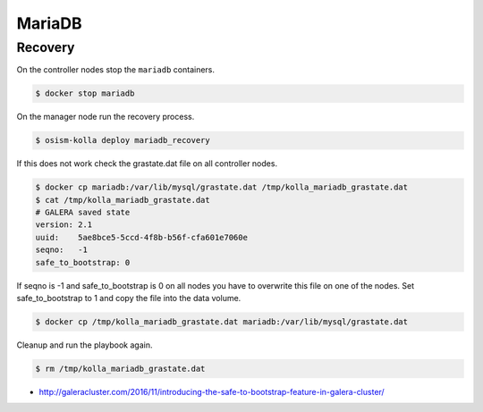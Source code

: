 =======
MariaDB
=======

Recovery
========

On the controller nodes stop the ``mariadb`` containers.

.. code-block:: shell

   $ docker stop mariadb

On the manager node run the recovery process.

.. code-block:: shell

   $ osism-kolla deploy mariadb_recovery

If this does not work check the grastate.dat file on all controller nodes.

.. code-block:: shell

   $ docker cp mariadb:/var/lib/mysql/grastate.dat /tmp/kolla_mariadb_grastate.dat
   $ cat /tmp/kolla_mariadb_grastate.dat
   # GALERA saved state
   version: 2.1
   uuid:    5ae8bce5-5ccd-4f8b-b56f-cfa601e7060e
   seqno:   -1
   safe_to_bootstrap: 0

If seqno is -1 and safe_to_bootstrap is 0 on all nodes you have to overwrite this file on one of the nodes. Set safe_to_bootstrap to 1 and copy the file into the data volume.

.. code-block:: shell

   $ docker cp /tmp/kolla_mariadb_grastate.dat mariadb:/var/lib/mysql/grastate.dat

Cleanup and run the playbook again.

.. code-block:: shell

   $ rm /tmp/kolla_mariadb_grastate.dat

* http://galeracluster.com/2016/11/introducing-the-safe-to-bootstrap-feature-in-galera-cluster/
